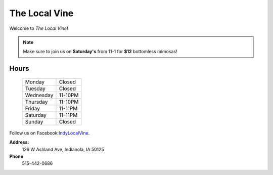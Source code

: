 The Local Vine
==============

Welcome to *The Local Vine*!

.. note::
   Make sure to join us on **Saturday's** from 11-1 for **$12** bottomless mimosas!

Hours
-----
            +---------+--------+
            |Monday   |Closed  |
            +---------+--------+
            |Tuesday  |Closed  |
            +---------+--------+
            |Wednesday|11-10PM |
            +---------+--------+
            |Thursday |11-10PM |
            +---------+--------+
            |Friday   |11-11PM |
            +---------+--------+
            |Saturday |11-11PM |
            +---------+--------+
            |Sunday   |Closed  |
            +---------+--------+

Follow us on Facebook:`IndyLocalVine <https://domain.invalid/>`_.

**Address:**
    126 W Ashland Ave, Indianola, IA 50125
**Phone**
    515-442-0686

